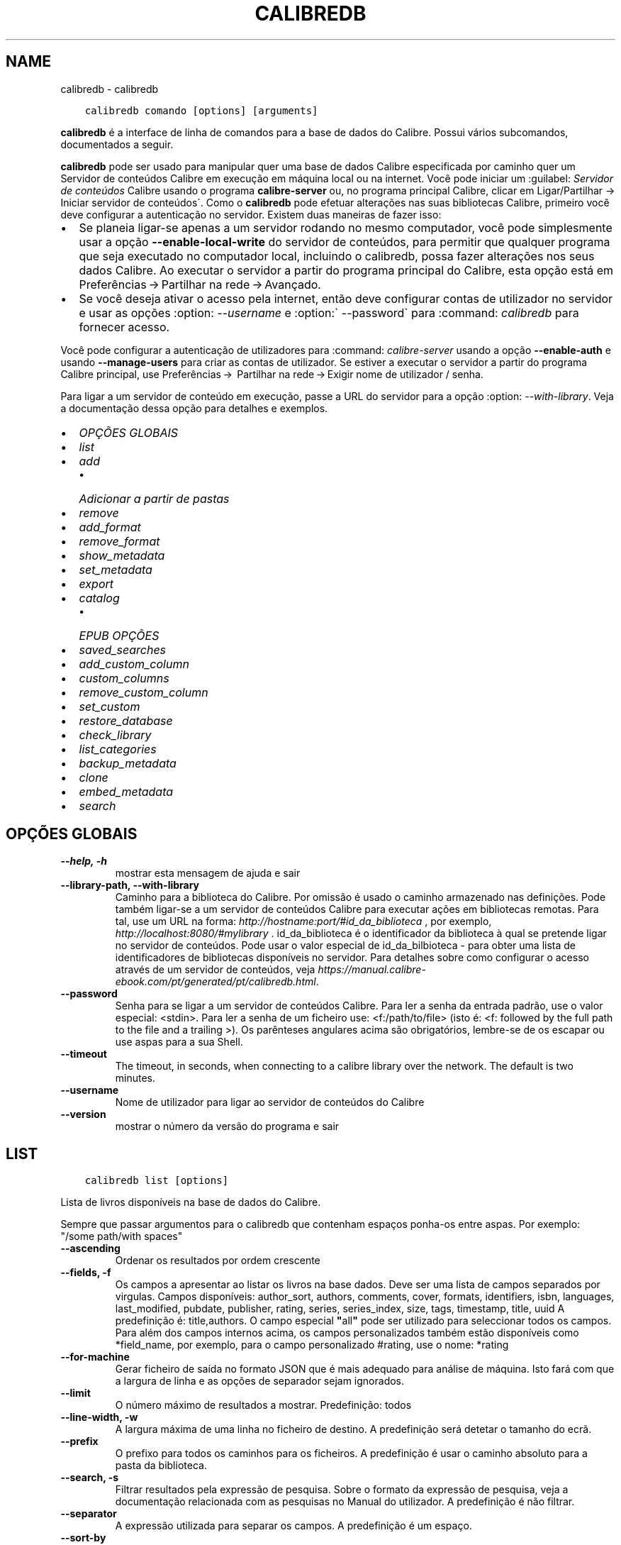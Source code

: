 .\" Man page generated from reStructuredText.
.
.TH "CALIBREDB" "1" "fevereiro 12, 2021" "5.11.0" "calibre"
.SH NAME
calibredb \- calibredb
.
.nr rst2man-indent-level 0
.
.de1 rstReportMargin
\\$1 \\n[an-margin]
level \\n[rst2man-indent-level]
level margin: \\n[rst2man-indent\\n[rst2man-indent-level]]
-
\\n[rst2man-indent0]
\\n[rst2man-indent1]
\\n[rst2man-indent2]
..
.de1 INDENT
.\" .rstReportMargin pre:
. RS \\$1
. nr rst2man-indent\\n[rst2man-indent-level] \\n[an-margin]
. nr rst2man-indent-level +1
.\" .rstReportMargin post:
..
.de UNINDENT
. RE
.\" indent \\n[an-margin]
.\" old: \\n[rst2man-indent\\n[rst2man-indent-level]]
.nr rst2man-indent-level -1
.\" new: \\n[rst2man-indent\\n[rst2man-indent-level]]
.in \\n[rst2man-indent\\n[rst2man-indent-level]]u
..
.INDENT 0.0
.INDENT 3.5
.sp
.nf
.ft C
calibredb comando [options] [arguments]
.ft P
.fi
.UNINDENT
.UNINDENT
.sp
\fBcalibredb\fP é a interface de linha de comandos para a base de dados do Calibre. Possui vários subcomandos, documentados a seguir.
.sp
\fBcalibredb\fP pode ser usado para manipular quer uma base de dados Calibre especificada por caminho quer um Servidor de conteúdos  Calibre em execução em máquina local ou na internet.
Você pode iniciar um :guilabel: \fIServidor de conteúdos\fP Calibre usando o programa \fBcalibre\-server\fP ou, no programa principal Calibre, clicar em Ligar/Partilhar \-> Iniciar servidor de conteúdos\(ga.
Como o \fBcalibredb\fP pode efetuar alterações nas suas bibliotecas Calibre, primeiro você deve configurar a autenticação no servidor.
Existem duas maneiras de fazer isso:
.INDENT 0.0
.IP \(bu 2
Se planeia ligar\-se apenas a um servidor rodando no mesmo computador, você pode simplesmente usar a opção \fB\-\-enable\-local\-write\fP do servidor de conteúdos, para permitir que qualquer programa que seja executado no computador local, incluindo o calibredb, possa fazer alterações nos seus dados Calibre. Ao executar o servidor a partir do programa principal do Calibre, esta opção está em Preferências → Partilhar na rede → Avançado\&.
.IP \(bu 2
Se você deseja ativar o acesso pela internet, então deve configurar contas de utilizador no servidor e usar as opções :option: \fI\-\-username\fP e :option:\(ga \-\-password\(ga para :command: \fIcalibredb\fP para fornecer acesso.
.UNINDENT
.sp
Você pode configurar a autenticação de utilizadores para :command: \fIcalibre\-server\fP usando a opção \fB\-\-enable\-auth\fP e usando \fB\-\-manage\-users\fP para criar as contas de utilizador.
Se estiver a executar o servidor a partir do programa Calibre principal, use Preferências →  Partilhar na rede → Exigir nome de utilizador / senha\&.
.sp
Para ligar a um servidor de conteúdo em execução, passe a URL do servidor para a opção :option: \fI\-\-with\-library\fP\&. Veja a documentação dessa opção para detalhes e exemplos.
.INDENT 0.0
.IP \(bu 2
\fI\%OPÇÕES GLOBAIS\fP
.IP \(bu 2
\fI\%list\fP
.IP \(bu 2
\fI\%add\fP
.INDENT 2.0
.IP \(bu 2
\fI\%Adicionar a partir de pastas\fP
.UNINDENT
.IP \(bu 2
\fI\%remove\fP
.IP \(bu 2
\fI\%add_format\fP
.IP \(bu 2
\fI\%remove_format\fP
.IP \(bu 2
\fI\%show_metadata\fP
.IP \(bu 2
\fI\%set_metadata\fP
.IP \(bu 2
\fI\%export\fP
.IP \(bu 2
\fI\%catalog\fP
.INDENT 2.0
.IP \(bu 2
\fI\%EPUB OPÇÕES\fP
.UNINDENT
.IP \(bu 2
\fI\%saved_searches\fP
.IP \(bu 2
\fI\%add_custom_column\fP
.IP \(bu 2
\fI\%custom_columns\fP
.IP \(bu 2
\fI\%remove_custom_column\fP
.IP \(bu 2
\fI\%set_custom\fP
.IP \(bu 2
\fI\%restore_database\fP
.IP \(bu 2
\fI\%check_library\fP
.IP \(bu 2
\fI\%list_categories\fP
.IP \(bu 2
\fI\%backup_metadata\fP
.IP \(bu 2
\fI\%clone\fP
.IP \(bu 2
\fI\%embed_metadata\fP
.IP \(bu 2
\fI\%search\fP
.UNINDENT
.SH OPÇÕES GLOBAIS
.INDENT 0.0
.TP
.B \-\-help, \-h
mostrar esta mensagem de ajuda e sair
.UNINDENT
.INDENT 0.0
.TP
.B \-\-library\-path, \-\-with\-library
Caminho para a biblioteca do Calibre. Por omissão é usado o caminho armazenado nas definições. Pode também ligar\-se a um servidor de conteúdos Calibre para executar ações em bibliotecas remotas. Para tal, use um URL na forma: \fI\%http://hostname:port/#id_da_biblioteca\fP , por exemplo, \fI\%http://localhost:8080/#mylibrary\fP . id_da_biblioteca é o identificador da biblioteca à qual se pretende ligar no servidor de conteúdos. Pode usar o valor especial de id_da_bilbioteca \- para obter uma lista de identificadores de bibliotecas disponíveis no servidor. Para detalhes sobre como configurar o acesso através de um servidor de conteúdos, veja \fI\%https://manual.calibre\-ebook.com/pt/generated/pt/calibredb.html\fP\&.
.UNINDENT
.INDENT 0.0
.TP
.B \-\-password
Senha para se ligar a um servidor de conteúdos Calibre. Para ler a senha da entrada padrão, use o valor especial: <stdin>. Para ler a senha de um ficheiro use: <f:/path/to/file> (isto é: <f: followed by the full path to the file and a trailing >). Os parênteses angulares acima são obrigatórios, lembre\-se de os escapar ou use aspas para a sua Shell.
.UNINDENT
.INDENT 0.0
.TP
.B \-\-timeout
The timeout, in seconds, when connecting to a calibre library over the network. The default is two minutes.
.UNINDENT
.INDENT 0.0
.TP
.B \-\-username
Nome de utilizador para ligar ao servidor de conteúdos do Calibre
.UNINDENT
.INDENT 0.0
.TP
.B \-\-version
mostrar o número da versão do programa e sair
.UNINDENT
.SH LIST
.INDENT 0.0
.INDENT 3.5
.sp
.nf
.ft C
calibredb list [options]
.ft P
.fi
.UNINDENT
.UNINDENT
.sp
Lista de livros disponíveis na base de dados do Calibre.
.sp
Sempre que passar argumentos para o calibredb que contenham espaços ponha\-os entre aspas. Por exemplo: "/some path/with spaces"
.INDENT 0.0
.TP
.B \-\-ascending
Ordenar os resultados por ordem crescente
.UNINDENT
.INDENT 0.0
.TP
.B \-\-fields, \-f
Os campos a apresentar ao listar os livros na base dados. Deve ser uma lista de campos separados por virgulas. Campos disponíveis: author_sort, authors, comments, cover, formats, identifiers, isbn, languages, last_modified, pubdate, publisher, rating, series, series_index, size, tags, timestamp, title, uuid A predefinição é: title,authors. O campo especial \fB"\fPall\fB"\fP pode ser utilizado para seleccionar todos os campos. Para além dos campos internos acima, os campos personalizados também estão disponíveis como *field_name, por exemplo, para o campo personalizado #rating, use o nome: *rating
.UNINDENT
.INDENT 0.0
.TP
.B \-\-for\-machine
Gerar ficheiro de saída no formato JSON que é mais adequado para análise de máquina. Isto fará com que a largura de linha e as opções de separador sejam ignorados.
.UNINDENT
.INDENT 0.0
.TP
.B \-\-limit
O número máximo de resultados a mostrar. Predefinição: todos
.UNINDENT
.INDENT 0.0
.TP
.B \-\-line\-width, \-w
A largura máxima de uma linha no ficheiro de destino. A predefinição será detetar o tamanho do ecrã.
.UNINDENT
.INDENT 0.0
.TP
.B \-\-prefix
O prefixo para todos os caminhos para os ficheiros. A predefinição é usar o caminho absoluto para a pasta da biblioteca.
.UNINDENT
.INDENT 0.0
.TP
.B \-\-search, \-s
Filtrar resultados pela expressão de pesquisa. Sobre o formato da expressão de pesquisa, veja a documentação relacionada com as pesquisas no Manual do utilizador. A predefinição é não filtrar.
.UNINDENT
.INDENT 0.0
.TP
.B \-\-separator
A expressão utilizada para separar os campos. A predefinição é um espaço.
.UNINDENT
.INDENT 0.0
.TP
.B \-\-sort\-by
O campo pelo qual ordenar os resultados. Campos disponíveis:author_sort, authors, comments, cover, formats, identifiers, isbn, languages, last_modified, pubdate, publisher, rating, series, series_index, size, tags, timestamp, title, uuid A predefinição é: id
.UNINDENT
.SH ADD
.INDENT 0.0
.INDENT 3.5
.sp
.nf
.ft C
calibredb adicionar [options] ficheiro1 ficheiro2 ficheiro3 ...
.ft P
.fi
.UNINDENT
.UNINDENT
.sp
Adicionar os ficheiros especificados à base de dados. Também pode especificar pastas, ver abaixo as opções relativas às pastas.
.sp
Sempre que passar argumentos para o calibredb que contenham espaços ponha\-os entre aspas. Por exemplo: "/some path/with spaces"
.INDENT 0.0
.TP
.B \-\-authors, \-a
Definir o autor do(s)  livro(s) adicionado(s)
.UNINDENT
.INDENT 0.0
.TP
.B \-\-automerge, \-m
Se forem encontrados livros com títulos e autores semelhantes, fundir automaticamente os formatos (ficheiros) a receber nos registos de livros existentes. Um valor de \fB"\fPignore\fB"\fP (Ignorar) significa que os formatos duplicados são descartados. Um valor \fB"\fPoverwrite\fB"\fP (Sobrepor) significa que os formatos duplicados na biblioteca são substituídos pelos ficheiros recém\-adicionados. Um valor de \fB"\fPnew_record\fB"\fP (Novo registo) significa que os formatos duplicados são colocados num novo registo de livro.
.UNINDENT
.INDENT 0.0
.TP
.B \-\-cover, \-c
Caminho para a capa utilizar no livro adicionado
.UNINDENT
.INDENT 0.0
.TP
.B \-\-duplicates, \-d
Adicionar livros à base de dados mesmo se estes já existem. A comparação é feita baseada nos títulos e autores dos livros. Note que a opção \fI\%\-\-automerge\fP tem precedência.
.UNINDENT
.INDENT 0.0
.TP
.B \-\-empty, \-e
Adicionar livro vazio (um registo sem qualquer formato)
.UNINDENT
.INDENT 0.0
.TP
.B \-\-identifier, \-I
Definir identificadores para este livro, por exemplo \-I asin:XXX \-I isbn:YYY
.UNINDENT
.INDENT 0.0
.TP
.B \-\-isbn, \-i
Definir o ISBN do(s)  livro(s) adicionado(s)
.UNINDENT
.INDENT 0.0
.TP
.B \-\-languages, \-l
Uma lista de idiomas separada por vírgulas (é melhor utilizar códigos de idioma ISO639, apesar de alguns nomes de idiomas poderem ser reconhecidos)
.UNINDENT
.INDENT 0.0
.TP
.B \-\-series, \-s
Definir as séries do(s) livro(s) adicionado(s)
.UNINDENT
.INDENT 0.0
.TP
.B \-\-series\-index, \-S
Definir o numero na série do(s)  livro(s) adicionado(s)
.UNINDENT
.INDENT 0.0
.TP
.B \-\-tags, \-T
Definir as etiquetas do(s)  livro(s) adicionado(s)
.UNINDENT
.INDENT 0.0
.TP
.B \-\-title, \-t
Definir o título do(s) livro(s) adicionado(s)
.UNINDENT
.SS Adicionar a partir de pastas
.sp
Opções para controlar a inclusão de livros de pastas. Por predefinição só os ficheiros com extensões conhecidas de formatos de livros é que serão adicionados.
.INDENT 0.0
.TP
.B \-\-add
Um padrão (glob) de nomes de ficheiros, em que os ficheiros que correspondam a este padrão serão adicionados quando se varrem diretórios em pesquisa de ficheiros, mesmo que não sejam de um tipo de ficheiro conhecido como ebook. Pode ser especificado múltiplas vezes para múltiplos padrões.
.UNINDENT
.INDENT 0.0
.TP
.B \-\-ignore
Uma matriz (glob) de nomes de ficheiros, em que os ficheiros que se conformem a esta matriz serão ignorados quando se varrem diretórios para efetuar a pesquisa de ficheiros. Pode ser especificado múltiplas vezes para múltiplas matrizes. Por ex.: *.pdf ignorará todos os ficheiros pdf
.UNINDENT
.INDENT 0.0
.TP
.B \-\-one\-book\-per\-directory, \-1
Assumir que cada pasta tem um único livro lógico e que todos os ficheiros nela contidos são formatos diferentes desse livro
.UNINDENT
.INDENT 0.0
.TP
.B \-\-recurse, \-r
Processar as pastas recursivamente
.UNINDENT
.SH REMOVE
.INDENT 0.0
.INDENT 3.5
.sp
.nf
.ft C
calibredb remover ids
.ft P
.fi
.UNINDENT
.UNINDENT
.sp
Remover os livros, identificados por ID, da base de dados. Os ID devem estar numa lista de números de ID, separados por vírgulas. Você pode obter o numero de ID através do comando de pesquisa. Por exemplo, 23,34,57\-85 (se especificar um intervalo, o último número do intervalo não será incluído).
.sp
Sempre que passar argumentos para o calibredb que contenham espaços ponha\-os entre aspas. Por exemplo: "/some path/with spaces"
.INDENT 0.0
.TP
.B \-\-permanent
Não usar a reciclagem
.UNINDENT
.SH ADD_FORMAT
.INDENT 0.0
.INDENT 3.5
.sp
.nf
.ft C
calibredb add_format [options] ID ebook_file
.ft P
.fi
.UNINDENT
.UNINDENT
.sp
Adicionar o livro em ebook_file para os formatos disponíveis para o livro lógico identificado por ID. Pode obter o ID usando o comando de pesquisa. Caso o formato já exista será substituído, a menos que esteja especificada a opção de não substituir.
.sp
Sempre que passar argumentos para o calibredb que contenham espaços ponha\-os entre aspas. Por exemplo: "/some path/with spaces"
.INDENT 0.0
.TP
.B \-\-dont\-replace
Não substituir o formato se o formato já existir
.UNINDENT
.SH REMOVE_FORMAT
.INDENT 0.0
.INDENT 3.5
.sp
.nf
.ft C
calibredb remove_format [options] id fmt
.ft P
.fi
.UNINDENT
.UNINDENT
.sp
Remover o formato fmt do livro lógico identificado pelo ID. Pode saber o ID usando o comando search. fmt deve ser uma extensão de ficheiro como LRF ou TXT ou EPUB. Se o livro lógico não tem fmt disponível, não fazer nada.
.sp
Sempre que passar argumentos para o calibredb que contenham espaços ponha\-os entre aspas. Por exemplo: "/some path/with spaces"
.SH SHOW_METADATA
.INDENT 0.0
.INDENT 3.5
.sp
.nf
.ft C
calibredb show_metadata [options] id
.ft P
.fi
.UNINDENT
.UNINDENT
.sp
Mostrar os metadados armazenados na base de dados do Calibre para o livro identificado pelo ID.
O ID é um número de identificação do comando de pesquisa.
.sp
Sempre que passar argumentos para o calibredb que contenham espaços ponha\-os entre aspas. Por exemplo: "/some path/with spaces"
.INDENT 0.0
.TP
.B \-\-as\-opf
Imprimir os metadados no formulário OPF (XML)
.UNINDENT
.SH SET_METADATA
.INDENT 0.0
.INDENT 3.5
.sp
.nf
.ft C
calibredb set_metadata [options] id [/path/to/metadata.opf]
.ft P
.fi
.UNINDENT
.UNINDENT
.sp
Definir os metadados armazenados na base de dados Calibre para o livro identificado pelo ID do ficheiro OPF metadata.opf.
ID é um número de identificação do comando pesquisa. Pode ter uma ideia do formato OPF utilizando a opção \-\-as\-opf alternando para o comando show_metadata.
Também pode definir os metadados de campos individuais com a opção \-\-field.
Se usar a opção \-\-field, não haverá necessidade de especificar um ficheiro OPF.
.sp
Sempre que passar argumentos para o calibredb que contenham espaços ponha\-os entre aspas. Por exemplo: "/some path/with spaces"
.INDENT 0.0
.TP
.B \-\-field, \-f
O campo a ser definido. O formato é field_name:value, por exemplo: \fI\%\-\-field\fP tags:tag1,tag2. Use \fI\%\-\-list\-fields\fP para obter uma lista de todos os nomes de campo. Pode especificar esta opção várias vezes para definir vários campos. Nota: para idiomas deve usar os códigos de idioma ISO639 (por exemplo, en para Inglês, pt para Português e assim por diante). Para identificadores, a sintaxe é \fI\%\-\-field\fP identifiers:isbn:XXXX,doi:YYYYY. Para campos booleanos (sim/não) use verdadeiro e falso ou sim e não.
.UNINDENT
.INDENT 0.0
.TP
.B \-\-list\-fields, \-l
Lista de nomes de campos de metadados que podem ser usadas com a opção \fI\%\-\-field\fP
.UNINDENT
.SH EXPORT
.INDENT 0.0
.INDENT 3.5
.sp
.nf
.ft C
calibredb exportar [options] ID
.ft P
.fi
.UNINDENT
.UNINDENT
.sp
Exporta os livros especificados pelos ID (numa lista separada por virgulas) para o sistema de ficheiros.
A operação de exportação guarda todos os formatos do livro, a sua capa e os metadados (num ficheiro OPF).
Pode saber os números de ID através do comando de pesquisa.
.sp
Sempre que passar argumentos para o calibredb que contenham espaços ponha\-os entre aspas. Por exemplo: "/some path/with spaces"
.INDENT 0.0
.TP
.B \-\-all
Exportar todos os livros da base de dados, ignorando a lista de ID.
.UNINDENT
.INDENT 0.0
.TP
.B \-\-dont\-asciiize
Converter com o Calibre todos os caracteres não ingleses para equivalentes ingleses nos nomes dos ficheiros. Isto é útil se estiver a guardar para um sistema de ficheiros antigo que não possua suporte total Unicode a nomes de ficheiros. Especificar este parâmetro irá desligar este comportamento.
.UNINDENT
.INDENT 0.0
.TP
.B \-\-dont\-save\-cover
Normalmente o Calibre guarda a capa num ficheiro separado, junto aos ficheiros do livro em causa. Especificar este parâmetro irá desligar este comportamento.
.UNINDENT
.INDENT 0.0
.TP
.B \-\-dont\-update\-metadata
Normalmente o Calibre atualiza os metadados nos ficheiros exportados a partir da biblioteca do Calibre. Torna a exportação de ficheiros mais lenta. Especificar este parâmetro irá desligar este comportamento.
.UNINDENT
.INDENT 0.0
.TP
.B \-\-dont\-write\-opf
Normalmente o Calibre escreve os metadados num ficheiro OPF separado, junto aos ficheiros do livro em causa. Especificar este parâmetro irá desligar este comportamento.
.UNINDENT
.INDENT 0.0
.TP
.B \-\-formats
Lista separada por vírgulas de de formatos a guardar para cada livro. A predefinição todos os formatos disponíveis são guardados.
.UNINDENT
.INDENT 0.0
.TP
.B \-\-progress
Relatório de execução
.UNINDENT
.INDENT 0.0
.TP
.B \-\-replace\-whitespace
Substituir espaços por sobtraços
.UNINDENT
.INDENT 0.0
.TP
.B \-\-single\-dir
Exportar todos os livros para uma única pasta
.UNINDENT
.INDENT 0.0
.TP
.B \-\-template
Modelo para controlar a estrutura do nome de ficheiro e pastas dos ficheiros guardados. A predefinição é \fB"\fP{author_sort}/{title}/{title} \- {authors}\fB"\fP, o que vai guardar os livros numa subpasta por autor e com nomes de ficheiros contendo título e autor. As variáveis disponíveis são: {author_sort, authors, id, isbn, languages, last_modified, pubdate, publisher, rating, series, series_index, tags, timestamp, title}
.UNINDENT
.INDENT 0.0
.TP
.B \-\-timefmt
O formato para exibir datas. %d \- dia, %b \- mês, %m \- número do mês, %Y \- ano. A predefinição é: %b, %Y
.UNINDENT
.INDENT 0.0
.TP
.B \-\-to\-dir
Exportar os livros para a pasta especificada. A predefinição é .
.UNINDENT
.INDENT 0.0
.TP
.B \-\-to\-lowercase
Converter os caminhos para minúsculas.
.UNINDENT
.SH CATALOG
.INDENT 0.0
.INDENT 3.5
.sp
.nf
.ft C
calibredb catalog /path/to/destination.(csv|epub|mobi|xml...) [options]
.ft P
.fi
.UNINDENT
.UNINDENT
.sp
Export a \fBcatalog\fP in format specified by path/to/destination extension.
Options control how entries are displayed in the generated \fBcatalog\fP output.
Note that different \fBcatalog\fP formats support different sets of options. To
see the different options, specify the name of the output file and then the
\-\-help option.
.sp
Sempre que passar argumentos para o calibredb que contenham espaços ponha\-os entre aspas. Por exemplo: "/some path/with spaces"
.INDENT 0.0
.TP
.B \-\-ids, \-i
Lista separada por vírgulas de ID de base de dados a catalogar. Se declarada, \fI\%\-\-search\fP será ignorada. Predefinição: all (todas)
.UNINDENT
.INDENT 0.0
.TP
.B \-\-search, \-s
Filtrar os resultados dos termos de pesquisa. Para saber mais sobre o formato dos termos da pesquisa, consulte a documentação relacionada com a pesquisa no manual de utilizador. Predefinição: sem filtragem
.UNINDENT
.INDENT 0.0
.TP
.B \-\-verbose, \-v
Mostrar informação de saída detalhada. Útil para depurar.
.UNINDENT
.SS EPUB OPÇÕES
.INDENT 0.0
.TP
.B \-\-catalog\-title
Título do catálogo gerado utilizado como título nos metadados. Predefinição: \fB\(aq\fPMy Books\fB\(aq\fP Aplica\-se a: formatos de saída AZW3, EPUB, MOBI
.UNINDENT
.INDENT 0.0
.TP
.B \-\-cross\-reference\-authors
Criar referências cruzadas na secção de autores para livros com múltiplos autores. Predefinição: \fB\(aq\fPFalse\fB\(aq\fP Aplica\-se a: formatos de saída AZW3,EPUB, MOBI
.UNINDENT
.INDENT 0.0
.TP
.B \-\-debug\-pipeline
Guarda o resultado, na pasta especificada, dos diferentes estágios da cadeia de conversão. Será útil se não tiver a certeza onde é que está a ocorrer o erro do processo de conversão. Predefinição: \fB\(aq\fPNone\fB\(aq\fP Aplica\-se a: formatos de saída AZW3, EPUB, MOBI
.UNINDENT
.INDENT 0.0
.TP
.B \-\-exclude\-genre
Expressão regular descrevendo etiquetas a excluir como géneros. Predefinição: \fB\(aq\fP[.+]|^+$\fB\(aq\fP exclui etiquetas com colchetes, por ex. \fB\(aq\fP[Projeto Gutenberg]\fB\(aq\fP, e ainda \fB\(aq\fP+\fB\(aq\fP, a etiqueta predefinida para os livros lidos. Aplica\-se a: formatos de saída AZW3, EPUB, MOBI
.UNINDENT
.INDENT 0.0
.TP
.B \-\-exclusion\-rules
Especifica as regras usadas para excluir livros do catálogo gerado. O modelo para uma regra de exclusão é (\fB\(aq\fP<rule name>\fB\(aq\fP,\fB\(aq\fPTags\fB\(aq\fP,\fB\(aq\fP<comma\-separated list of tags>\fB\(aq\fP) ou (\fB\(aq\fP<rule name>\fB\(aq\fP,\fB\(aq\fP<custom column>\fB\(aq\fP,\fB\(aq\fP<pattern>\fB\(aq\fP). Por exemplo: ((\fB\(aq\fPLivros arquivados\fB\(aq\fP,\fB\(aq\fP#status\fB\(aq\fP,\fB\(aq\fPArquivado\fB\(aq\fP),) irá excluir um livro com um valor de \fB\(aq\fPArquivado\fB\(aq\fP na coluna personalizada \fB\(aq\fPstatus\fB\(aq\fP\&. Quando estiverem definidas várias regras serão aplicadas todas as regras. Predefinição:  \fB"\fP((\fB\(aq\fPCatalogs\fB\(aq\fP,\fB\(aq\fPTags\fB\(aq\fP,\fB\(aq\fPCatalog\fB\(aq\fP),)\fB"\fP Aplica\-se aos formatos de saída AZW3, EPUB, MOBI
.UNINDENT
.INDENT 0.0
.TP
.B \-\-generate\-authors
Incluir a secção \fB\(aq\fPAutores\fB\(aq\fP no catálogo. Predefinição: \fB\(aq\fPFalse\fB\(aq\fP Aplica\-se a: formatos de saída AZW3, EPUB, MOBI
.UNINDENT
.INDENT 0.0
.TP
.B \-\-generate\-descriptions
Incluir a secção \fB\(aq\fPDescrição\fB\(aq\fP no catálogo. Predefinição: \fB\(aq\fPFalse\fB\(aq\fP Aplica\-se a: formatos de saída AZW3, EPUB, MOBI
.UNINDENT
.INDENT 0.0
.TP
.B \-\-generate\-genres
Incluir a secção \fB\(aq\fPGéneros\fB\(aq\fP no catálogo. Predefinição: \fB\(aq\fPFalse\fB\(aq\fP Aplica\-se a: formatos de saída AZW3, EPUB, MOBI
.UNINDENT
.INDENT 0.0
.TP
.B \-\-generate\-recently\-added
Incluir a secção \fB\(aq\fPRecentemente adicionado\fB\(aq\fP no catálogo. Predefinição: \fB\(aq\fPFalse\fB\(aq\fP Aplica\-se a: formatos de saída AZW3, EPUB, MOBI
.UNINDENT
.INDENT 0.0
.TP
.B \-\-generate\-series
Incluir a secção \fB\(aq\fPSéries\fB\(aq\fP no catálogo. Predefinição: \fB\(aq\fPFalse\fB\(aq\fP Aplica\-se a: formatos de saída AZW3, EPUB, MOBI
.UNINDENT
.INDENT 0.0
.TP
.B \-\-generate\-titles
Incluir a secção \fB\(aq\fPTítulos\fB\(aq\fP no catálogo. Predefinição: \fB\(aq\fPFalse\fB\(aq\fP Aplica\-se a: formatos de saída AZW3, EPUB, MOBI
.UNINDENT
.INDENT 0.0
.TP
.B \-\-genre\-source\-field
Campo fonte para a secção \fB\(aq\fPGéneros\fB\(aq\fP\&. Predefinição: \fB\(aq\fPEtiquetas\fB\(aq\fP Aplica\-se a: formatos de saída AZW3, EPUB, MOBI
.UNINDENT
.INDENT 0.0
.TP
.B \-\-header\-note\-source\-field
Campo personalizado que contém texto de notas para inserir no cabeçalho \fB"\fPDescrição\fB"\fP\&. Predefinição: \fB\(aq\fP\fB\(aq\fP Aplica\-se a: formatos de saída AZW3, EPUB, MOBI
.UNINDENT
.INDENT 0.0
.TP
.B \-\-merge\-comments\-rule
#<custom field>:[before|after]:[True|False] especificando:  <custom field> Campo personalizado contendo notas para fundir com os comentários  [before|after] Colocação de notas em relação aos comentários  [True|False] \- Uma linha horizontal é inserida entre notas e comentários Predefinição: \fB\(aq\fP::\fB\(aq\fP Aplica\-se a formatos de saída AZW3, EPUB, MOBI
.UNINDENT
.INDENT 0.0
.TP
.B \-\-output\-profile
Especifica um perfil de saída para um dispositivo. Em alguns casos, um perfil de saída é necessário para otimizar o catálogo para um dispositivo específico. Por exemplo, \fB\(aq\fPkindle\fB\(aq\fP ou \fB\(aq\fPkindle_dx\fB\(aq\fP cria um índice com secções e artigos. Predefinição: \fB\(aq\fPNone\fB\(aq\fP Aplica\-se aos formatos de saída AZW3, EPUB, MOBI
.UNINDENT
.INDENT 0.0
.TP
.B \-\-prefix\-rules
Especifica as regras usadas para incluir prefixos que indiquem livros de leitura, itens de lista de desejos e outros prefixos especificados pelo utilizador. O modelo para uma regra de prefixo é (\fB\(aq\fP<rule name>\fB\(aq\fP,\fB\(aq\fP<source field>\fB\(aq\fP,\fB\(aq\fP<pattern>\fB\(aq\fP,\fB\(aq\fP<prefix>\fB\(aq\fP). Quando forem definidas várias regras será usada a primeira regra correspondente. Predefinição: \fB"\fP((\fB\(aq\fPRead books\fB\(aq\fP,\fB\(aq\fPtags\fB\(aq\fP,\fB\(aq\fP+\fB\(aq\fP,\fB\(aq\fP✓\fB\(aq\fP),(\fB\(aq\fPWishlist item\fB\(aq\fP,\fB\(aq\fPtags\fB\(aq\fP,\fB\(aq\fPWishlist\fB\(aq\fP,\fB\(aq\fP×\fB\(aq\fP))\fB"\fP Aplica\-se a formatos de saída AZW3, EPUB, MOBI
.UNINDENT
.INDENT 0.0
.TP
.B \-\-preset
Utilizar um nome predefinido criado com a IGU do construtor de catálogo. Uma predefinição especifica todas as configurações para construir um catálogo. Predefinição: \fB\(aq\fPNone\fB\(aq\fP Aplica\-se a: formatos de saída AZW3, EPUB, MOBI
.UNINDENT
.INDENT 0.0
.TP
.B \-\-thumb\-width
Dica sobre o tamanho (em pol.) para as capas de livros no catálogo. Faixa: 1.0 \- 2.0 Predefinição: \fB\(aq\fP1.0\fB\(aq\fP Aplica\-se a: formatos de saída AZW3, EPUB, MOBI
.UNINDENT
.INDENT 0.0
.TP
.B \-\-use\-existing\-cover
Substituir uma capa existente quando gerar o catálogo. Predefinição: \fB\(aq\fPFalse\fB\(aq\fP Aplica\-se a: formatos de saída AZW3, EPUB, MOBI
.UNINDENT
.SH SAVED_SEARCHES
.INDENT 0.0
.INDENT 3.5
.sp
.nf
.ft C
calibredb saved_searches [opções] (list|add|remove)
.ft P
.fi
.UNINDENT
.UNINDENT
.sp
Gerir as pesquisas guardadas armazenadas nesta base de dados.
Se tentar adicionar uma consulta com um nome que já exista, este será substituído.
.sp
Sintaxe para adicionar:
.sp
calibredb \fBsaved_searches\fP add search_name search_expression
.sp
Sintaxe para remover:
.sp
calibredb \fBsaved_searches\fP remove search_name
.sp
Sempre que passar argumentos para o calibredb que contenham espaços ponha\-os entre aspas. Por exemplo: "/some path/with spaces"
.SH ADD_CUSTOM_COLUMN
.INDENT 0.0
.INDENT 3.5
.sp
.nf
.ft C
calibredb add_custom_column [options] label name datatype
.ft P
.fi
.UNINDENT
.UNINDENT
.sp
Cria uma coluna personalizada. LABEL é o nome amigável da coluna para a máquina. Não pode conter espaços ou dois pontos.
NAME é o nome amigável da coluna para humanos.
DATATYPE pode ser um dos seguintes: bool, comments, composite, datetime, enumeration, float, int, rating, series, text
.sp
Sempre que passar argumentos para o calibredb que contenham espaços ponha\-os entre aspas. Por exemplo: "/some path/with spaces"
.INDENT 0.0
.TP
.B \-\-display
Um dicionário de opções para personalizar a forma como os dados nesta coluna serão interpretados. Esta é uma string JSON. Para colunas de enumeração, use \fI\%\-\-display\fP\fB"\fP{\e \fB"\fPenum_values\e \fB"\fP:[\e \fB"\fPval1\e \fB"\fP, \e \fB"\fPval2\e \fB"\fP]}\fB"\fP Existem muitas opções que podem ir para as opções de variáveis de exibição. As opções por tipo de coluna são: composite: composite_template, composite_sort, make_category,contains_html, use_decorations datetime: date_format enumeration: enum_values, enum_colors, use_decorations int, float: number_format text: is_names, use_decorations  A melhor maneira de encontrar combinações válidas é criar uma coluna personalizada do tipo apropriado na GUI e em seguida olhar para o backup OPF de um livro (assegure\-se que um novo OPF foi criado da coluna foi acrescentado). Vai ver o JSON da \fB"\fPexibição\fB"\fP para a nova coluna em OPF.
.UNINDENT
.INDENT 0.0
.TP
.B \-\-is\-multiple
Esta coluna armazena etiquetas como dados (ex. múltiplos valores separados por vírgulas). Só se aplica caso o tipo de dados seja de texto.
.UNINDENT
.SH CUSTOM_COLUMNS
.INDENT 0.0
.INDENT 3.5
.sp
.nf
.ft C
calibredb custom_columns [opções]
.ft P
.fi
.UNINDENT
.UNINDENT
.sp
Lista as colunas personalizados disponíveis. Mostra etiquetas de colunas e os ID.
.sp
Sempre que passar argumentos para o calibredb que contenham espaços ponha\-os entre aspas. Por exemplo: "/some path/with spaces"
.INDENT 0.0
.TP
.B \-\-details, \-d
Mostrar detalhes para cada coluna.
.UNINDENT
.SH REMOVE_CUSTOM_COLUMN
.INDENT 0.0
.INDENT 3.5
.sp
.nf
.ft C
calibredb remove_custom_column [opções] etiquetas
.ft P
.fi
.UNINDENT
.UNINDENT
.sp
Remover o campo personalizado com o identificador especificado.
Pode ver quais os campos personalizados estão disponíveis com o comando custom_columns.
.sp
Sempre que passar argumentos para o calibredb que contenham espaços ponha\-os entre aspas. Por exemplo: "/some path/with spaces"
.INDENT 0.0
.TP
.B \-\-force, \-f
Não solicitar confirmação
.UNINDENT
.SH SET_CUSTOM
.INDENT 0.0
.INDENT 3.5
.sp
.nf
.ft C
calibredb set_custom [opções] valor ID coluna
.ft P
.fi
.UNINDENT
.UNINDENT
.sp
Define o conteúdo de um coluna personalizada para o livro identificado pelo ID.
Pode obter uma lista dos ID usando o comando search.
Pode obter uma lista de colunas personalizadas usando o comando custom_columns.
.sp
Sempre que passar argumentos para o calibredb que contenham espaços ponha\-os entre aspas. Por exemplo: "/some path/with spaces"
.INDENT 0.0
.TP
.B \-\-append, \-a
Se a coluna armazena valores múltiplos, adicione os valores especificados aos já existentes em vez de os substituir.
.UNINDENT
.SH RESTORE_DATABASE
.INDENT 0.0
.INDENT 3.5
.sp
.nf
.ft C
calibredb restore_database [options]
.ft P
.fi
.UNINDENT
.UNINDENT
.sp
Restaurar esta base de dados a partir dos metadados armazenados nos ficheiros OPF em cada pasta da biblioteca do Calibre. Isto é útil se o seu ficheiro metadata.db tiver sido corrompido.
.sp
AVISO: Este comando regenera completamente a sua base de dados. Vai perder todas as pesquisas guardadas, categorias do utilizador, conectores, preferências de conversões por livro e receitas personalizadas. Os metadados restaurados serão tão precisos quanto os encontrados nos ficheiros OPF.
.sp
Sempre que passar argumentos para o calibredb que contenham espaços ponha\-os entre aspas. Por exemplo: "/some path/with spaces"
.INDENT 0.0
.TP
.B \-\-really\-do\-it, \-r
Executar efetivamente a recuperação. O comando não irá ser executado se esta opção não for especificada.
.UNINDENT
.SH CHECK_LIBRARY
.INDENT 0.0
.INDENT 3.5
.sp
.nf
.ft C
calibredb check_library [options]
.ft P
.fi
.UNINDENT
.UNINDENT
.sp
Executar algumas verificações no sistema de ficheiros representando uma biblioteca. Os relatórios são invalid_titles, extra_titles, invalid_authors, extra_authors, missing_formats, extra_formats, extra_files, missing_covers, extra_covers, failed_folders
.sp
Sempre que passar argumentos para o calibredb que contenham espaços ponha\-os entre aspas. Por exemplo: "/some path/with spaces"
.INDENT 0.0
.TP
.B \-\-csv, \-c
Saída em CSV
.UNINDENT
.INDENT 0.0
.TP
.B \-\-ignore_extensions, \-e
Lista separada por vírgulas de extensões a ignorar: Predefinição: todas
.UNINDENT
.INDENT 0.0
.TP
.B \-\-ignore_names, \-n
Lista separada por vírgulas de nomes a ignorar: Predefinição: todos
.UNINDENT
.INDENT 0.0
.TP
.B \-\-report, \-r
Lista separada por vírgulas de relatórios: Predefinição: todos
.UNINDENT
.SH LIST_CATEGORIES
.INDENT 0.0
.INDENT 3.5
.sp
.nf
.ft C
calibredb list_categories [options]
.ft P
.fi
.UNINDENT
.UNINDENT
.sp
Produzir um relatório das informações da categoria na base de dados. A
informação é equivalente à que é mostrada no navegador de conteúdos.
.sp
Sempre que passar argumentos para o calibredb que contenham espaços ponha\-os entre aspas. Por exemplo: "/some path/with spaces"
.INDENT 0.0
.TP
.B \-\-categories, \-r
Lista separada por vírgulas de categorias de limitadores de pesquisa. Predefinição: tudo
.UNINDENT
.INDENT 0.0
.TP
.B \-\-csv, \-c
Saída em CSV
.UNINDENT
.INDENT 0.0
.TP
.B \-\-dialect
O tipo de ficheiro CSV a criar. Opções: excel, excel\-tab, unix
.UNINDENT
.INDENT 0.0
.TP
.B \-\-item_count, \-i
Na saída apresentar apenas o número de itens numa categoria em vez da contagem por item dentro de cada categoria
.UNINDENT
.INDENT 0.0
.TP
.B \-\-width, \-w
A largura máxima de uma linha no ficheiro de destino. A predefinição será detetar o tamanho do ecrã.
.UNINDENT
.SH BACKUP_METADATA
.INDENT 0.0
.INDENT 3.5
.sp
.nf
.ft C
calibredb backup_metadata [options]
.ft P
.fi
.UNINDENT
.UNINDENT
.sp
Cópia de segurança dos metadados armazenados na base de dados em ficheiros OPF individuais em cada
diretório de livros. Isto normalmente acontece automaticamente, mas pode executar este
comando para forçar uma nova geração dos ficheiros OPF, com a opção \-\-all.
.sp
Note que normalmente não há necessidade de fazer isto, pois os ficheiros OPF são copiados
automaticamente, sempre que os metadados sejam alterados.
.sp
Sempre que passar argumentos para o calibredb que contenham espaços ponha\-os entre aspas. Por exemplo: "/some path/with spaces"
.INDENT 0.0
.TP
.B \-\-all
Por norma, este comando só funciona com livros que tenham ficheiros OPF antiquados. Esta opção faz com que funcione com todos os livros.
.UNINDENT
.SH CLONE
.INDENT 0.0
.INDENT 3.5
.sp
.nf
.ft C
calibredb clone path/to/new/library
.ft P
.fi
.UNINDENT
.UNINDENT
.sp
Criar um \fBclone\fP da biblioteca atual. Isto cria uma nova biblioteca, vazia, mas que contém as mesmas colunas personalizadas, bibliotecas virtuais e outras configurações da biblioteca atual.
.sp
A biblioteca clonada não contém livros. Se quiser criar uma cópia completa, incluindo todos os livros, use as ferramentas do sistema operativo para copiar a pasta da biblioteca.
.sp
Sempre que passar argumentos para o calibredb que contenham espaços ponha\-os entre aspas. Por exemplo: "/some path/with spaces"
.SH EMBED_METADATA
.INDENT 0.0
.INDENT 3.5
.sp
.nf
.ft C
calibredb embed_metadata [opções] book_id
.ft P
.fi
.UNINDENT
.UNINDENT
.sp
Atualiza os metadados nos ficheiros atuais dos livros existentes na biblioteca do Calibre a partir dos metadados guardados na base de dados do Calibre.
Normalmente, os metadados são atualizados apenas quando se exportam ficheiros a partir do Calibre, donde este comando é útil quando pretende que os ficheiros sejam atualizados na pasta onde estão guardados. Note que diferentes formatos de ficheiro suportam diferentes quantidades de metadados. Pode usar o valor especial \(aqall\(aq para o parâmetro book_id de modo a atualizar os metadados em todos os livros. Pode também especificar múltiplos ID de livros separando\-os com espaços ou usando gamas de ID, separados por hífenes. Por exemplo: calibredb \fBembed_metadata\fP 1 2 10\-15 23
.sp
Sempre que passar argumentos para o calibredb que contenham espaços ponha\-os entre aspas. Por exemplo: "/some path/with spaces"
.INDENT 0.0
.TP
.B \-\-only\-formats, \-f
Atualizar metadados apenas em ficheiros de formato especifico. Especifique\-o vários vezes para vários formatos. Por definição, todos os formatos são atualizados.
.UNINDENT
.SH SEARCH
.INDENT 0.0
.INDENT 3.5
.sp
.nf
.ft C
calibredb search [opções] expressão_de_pesquisa
.ft P
.fi
.UNINDENT
.UNINDENT
.sp
Procura nesta biblioteca o termo de pesquisa especificado, devolvendo uma lista de ID de livros, separada por virgulas, que correspondem ao critério de pesquisa.
O formato de saída é útil como fonte de dados para outros comandos que aceitem uma lista de ID como valor de entrada.
.sp
A expressão de pesquisa pode ser qualquer das possíveis construções da poderosa linguagem de queries de pesquisa do Calibre, como por exemplo: calibredb \fBsearch\fP author:asimov \(aqtitle:"i robot"\(aq
.sp
Sempre que passar argumentos para o calibredb que contenham espaços ponha\-os entre aspas. Por exemplo: "/some path/with spaces"
.INDENT 0.0
.TP
.B \-\-limit, \-l
O número máximo de resultados a mostrar. A predefinição é todos os resultados.
.UNINDENT
.SH AUTHOR
Kovid Goyal
.SH COPYRIGHT
Kovid Goyal
.\" Generated by docutils manpage writer.
.

